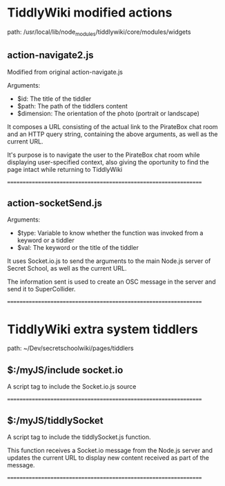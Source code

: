 * TiddlyWiki modified actions

path: /usr/local/lib/node_modules/tiddlywiki/core/modules/widgets

** action-navigate2.js

Modified from original action-navigate.js

Arguments:
- $id: The title of the tiddler
- $path: The path of the tiddlers content
- $dimension: The orientation of the photo (portrait or landscape)

It composes a URL consisting of the actual link to the PirateBox chat room and an HTTP query string, containing the above arguments, as well as the current URL.

It's purpose is to navigate the user to the PirateBox chat room while displaying user-specified context, also giving the oportunity to find the page intact while returning to TiddlyWiki

=================================================================

** action-socketSend.js

Arguments:
- $type: Variable to know whether the function was invoked from a keyword or a tiddler
- $val: The keyword or the title of the tiddler

It uses Socket.io.js to send the arguments to the main Node.js server of Secret School, as well as the current URL.

The information sent is used to create an OSC message in the server and send it to SuperCollider.

=================================================================


* TiddlyWiki extra system tiddlers

path: ~/Dev/secretschoolwiki/pages/tiddlers

** $:/myJS/include socket.io


A script tag to include the Socket.io.js source

=================================================================

** $:/myJS/tiddlySocket

A script tag to include the tiddlySocket.js function.

This function receives a Socket.io message from the Node.js server and updates the current URL to display new content received as part of the message.

=================================================================
